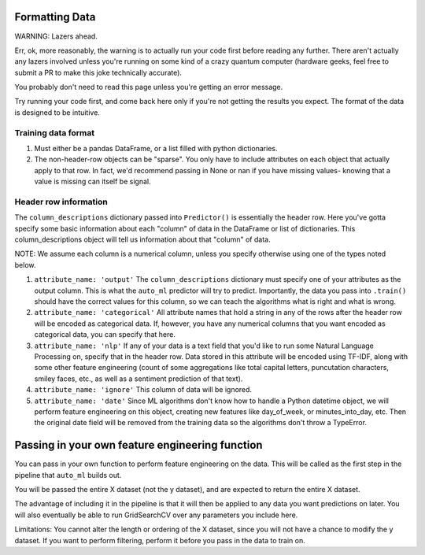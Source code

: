 Formatting Data
===============

WARNING: Lazers ahead.

Err, ok, more reasonably, the warning is to actually run your code first before reading any further. There aren't actually any lazers involved unless you're running on some kind of a crazy quantum computer (hardware geeks, feel free to submit a PR to make this joke technically accurate).


You probably don't need to read this page unless you're getting an error message.

Try running your code first, and come back here only if you're not getting the results you expect. The format of the data is designed to be intuitive.


Training data format
---------------------
#. Must either be a pandas DataFrame, or a list filled with python dictionaries.
#. The non-header-row objects can be "sparse". You only have to include attributes on each object that actually apply to that row. In fact, we'd recommend passing in None or nan if you have missing values- knowing that a value is missing can itself be signal.

Header row information
-----------------------
The ``column_descriptions`` dictionary passed into ``Predictor()`` is essentially the header row. Here you've gotta specify some basic information about each "column" of data in the DataFrame or list of dictionaries. This column_descriptions object will tell us information about that "column" of data.

NOTE: We assume each column is a numerical column, unless you specify otherwise using one of the types noted below.

#. ``attribute_name: 'output'`` The ``column_descriptions`` dictionary must specify one of your attributes as the output column. This is what the ``auto_ml`` predictor will try to predict. Importantly, the data you pass into ``.train()`` should have the correct values for this column, so we can teach the algorithms what is right and what is wrong.
#. ``attribute_name: 'categorical'`` All attribute names that hold a string in any of the rows after the header row will be encoded as categorical data. If, however, you have any numerical columns that you want encoded as categorical data, you can specify that here.
#. ``attribute_name: 'nlp'`` If any of your data is a text field that you'd like to run some Natural Language Processing on, specify that in the header row. Data stored in this attribute will be encoded using TF-IDF, along with some other feature engineering (count of some aggregations like total capital letters, puncutation characters, smiley faces, etc., as well as a sentiment prediction of that text).
#. ``attribute_name: 'ignore'`` This column of data will be ignored.
#. ``attribute_name: 'date'`` Since ML algorithms don't know how to handle a Python datetime object, we will perform feature engineering on this object, creating new features like day_of_week, or minutes_into_day, etc. Then the original date field will be removed from the training data so the algorithms don't throw a TypeError.


Passing in your own feature engineering function
=================================================

You can pass in your own function to perform feature engineering on the data. This will be called as the first step in the pipeline that ``auto_ml`` builds out.

You will be passed the entire X dataset (not the y dataset), and are expected to return the entire X dataset.

The advantage of including it in the pipeline is that it will then be applied to any data you want predictions on later. You will also eventually be able to run GridSearchCV over any parameters you include here.

Limitations:
You cannot alter the length or ordering of the X dataset, since you will not have a chance to modify the y dataset. If you want to perform filtering, perform it before you pass in the data to train on.
